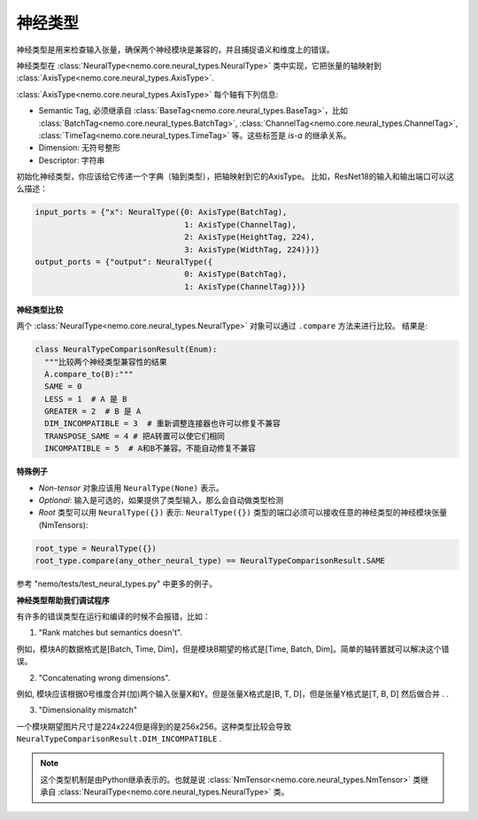 神经类型
============

神经类型是用来检查输入张量，确保两个神经模块是兼容的，并且捕捉语义和维度上的错误。

神经类型在 :class:`NeuralType<nemo.core.neural_types.NeuralType>` 类中实现，它把张量的轴映射到 :class:`AxisType<nemo.core.neural_types.AxisType>`.

:class:`AxisType<nemo.core.neural_types.AxisType>` 每个轴有下列信息:

* Semantic Tag, 必须继承自 :class:`BaseTag<nemo.core.neural_types.BaseTag>`，比如 :class:`BatchTag<nemo.core.neural_types.BatchTag>`, :class:`ChannelTag<nemo.core.neural_types.ChannelTag>`, :class:`TimeTag<nemo.core.neural_types.TimeTag>` 等。这些标签是 `is-a` 的继承关系。
* Dimension: 无符号整形
* Descriptor: 字符串


初始化神经类型，你应该给它传递一个字典（轴到类型），把轴映射到它的AxisType。
比如，ResNet18的输入和输出端口可以这么描述：

.. code-block:: python

    input_ports = {"x": NeuralType({0: AxisType(BatchTag),
                                    1: AxisType(ChannelTag),
                                    2: AxisType(HeightTag, 224),
                                    3: AxisType(WidthTag, 224)})}
    output_ports = {"output": NeuralType({
                                    0: AxisType(BatchTag),
                                    1: AxisType(ChannelTag)})}



**神经类型比较**

两个 :class:`NeuralType<nemo.core.neural_types.NeuralType>` 对象可以通过 ``.compare`` 方法来进行比较。
结果是:

.. code-block:: python

    class NeuralTypeComparisonResult(Enum):
      """比较两个神经类型兼容性的结果
      A.compare_to(B):"""
      SAME = 0
      LESS = 1  # A 是 B
      GREATER = 2  # B 是 A
      DIM_INCOMPATIBLE = 3  # 重新调整连接器也许可以修复不兼容
      TRANSPOSE_SAME = 4 # 把A转置可以使它们相同
      INCOMPATIBLE = 5  # A和B不兼容。不能自动修复不兼容


**特殊例子**

* *Non-tensor* 对象应该用 ``NeuralType(None)`` 表示。
* *Optional*: 输入是可选的，如果提供了类型输入，那么会自动做类型检测
* *Root* 类型可以用 ``NeuralType({})`` 表示: ``NeuralType({})`` 类型的端口必须可以接收任意的神经类型的神经模块张量(NmTensors):

.. code-block:: python

    root_type = NeuralType({})
    root_type.compare(any_other_neural_type) == NeuralTypeComparisonResult.SAME

参考 "nemo/tests/test_neural_types.py" 中更多的例子。


**神经类型帮助我们调试程序**

有许多的错误类型在运行和编译的时候不会报错，比如：

(1) "Rank matches but semantics doesn't".

例如，模块A的数据格式是[Batch, Time, Dim]，但是模块B期望的格式是[Time, Batch, Dim]。简单的轴转置就可以解决这个错误。

(2) "Concatenating wrong dimensions".

例如, 模块应该根据0号维度合并(加)两个输入张量X和Y。但是张量X格式是[B, T, D]，但是张量Y格式是[T, B, D] 然后做合并 . .

(3) "Dimensionality mismatch"

一个模块期望图片尺寸是224x224但是得到的是256x256。这种类型比较会导致 ``NeuralTypeComparisonResult.DIM_INCOMPATIBLE`` .

.. note::
    这个类型机制是由Python继承表示的。也就是说 :class:`NmTensor<nemo.core.neural_types.NmTensor>` 类继承自 :class:`NeuralType<nemo.core.neural_types.NeuralType>` 类。

